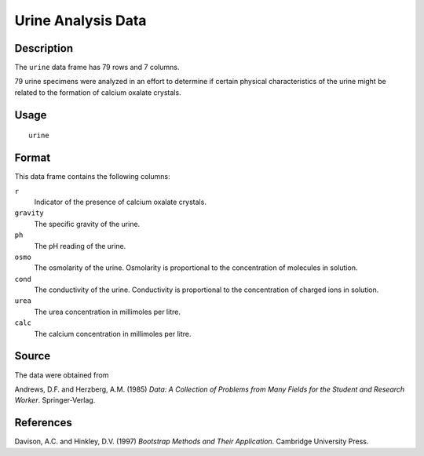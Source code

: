 +--------------------------------------+--------------------------------------+
| urine                                |
| R Documentation                      |
+--------------------------------------+--------------------------------------+

Urine Analysis Data
-------------------

Description
~~~~~~~~~~~

The ``urine`` data frame has 79 rows and 7 columns.

79 urine specimens were analyzed in an effort to determine if certain
physical characteristics of the urine might be related to the formation
of calcium oxalate crystals.

Usage
~~~~~

::

    urine

Format
~~~~~~

This data frame contains the following columns:

``r``
    Indicator of the presence of calcium oxalate crystals.

``gravity``
    The specific gravity of the urine.

``ph``
    The pH reading of the urine.

``osmo``
    The osmolarity of the urine. Osmolarity is proportional to the
    concentration of molecules in solution.

``cond``
    The conductivity of the urine. Conductivity is proportional to the
    concentration of charged ions in solution.

``urea``
    The urea concentration in millimoles per litre.

``calc``
    The calcium concentration in millimoles per litre.

Source
~~~~~~

The data were obtained from

Andrews, D.F. and Herzberg, A.M. (1985) *Data: A Collection of Problems
from Many Fields for the Student and Research Worker*. Springer-Verlag.

References
~~~~~~~~~~

Davison, A.C. and Hinkley, D.V. (1997) *Bootstrap Methods and Their
Application*. Cambridge University Press.
